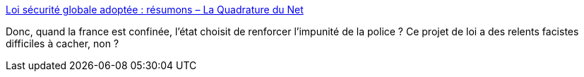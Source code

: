 :jbake-type: post
:jbake-status: published
:jbake-title: Loi sécurité globale adoptée : résumons – La Quadrature du Net
:jbake-tags: france,facisme,politique,_mois_avr.,_année_2021
:jbake-date: 2021-04-17
:jbake-depth: ../
:jbake-uri: shaarli/1618679324000.adoc
:jbake-source: https://nicolas-delsaux.hd.free.fr/Shaarli?searchterm=https%3A%2F%2Fwww.laquadrature.net%2F2021%2F04%2F16%2Floi-securite-globale-adoptee-resumons%2F&searchtags=france+facisme+politique+_mois_avr.+_ann%C3%A9e_2021
:jbake-style: shaarli

https://www.laquadrature.net/2021/04/16/loi-securite-globale-adoptee-resumons/[Loi sécurité globale adoptée : résumons – La Quadrature du Net]

Donc, quand la france est confinée, l'état choisit de renforcer l'impunité de la police ? Ce projet de loi a des relents facistes difficiles à cacher, non ?
